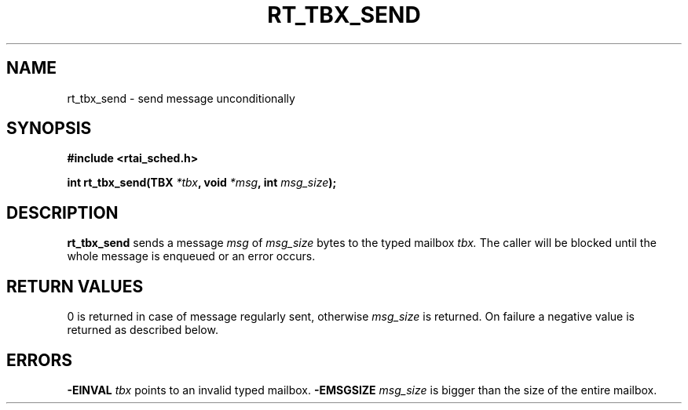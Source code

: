 .TH RT_TBX_SEND 8 "January 2001" RTAI "Typed Mailbox Functions"
.SH NAME
rt_tbx_send - send message unconditionally 
.SH SYNOPSIS
.B #include <rtai_sched.h>
.sp
.BI "int rt_tbx_send(TBX " *tbx ", void " *msg ", int " msg_size ");"
.SH DESCRIPTION
.B rt_tbx_send 
sends a message 
.I msg 
of 
.I msg_size 
bytes to the typed mailbox 
.I tbx. 
The caller will be blocked until the whole message is enqueued or an error occurs.
.SH RETURN VALUES
0 is returned in case of message regularly sent, otherwise 
.I msg_size
is returned. On failure a negative value is returned as described below.
.SH ERRORS
.B -EINVAL
.I tbx
points to an invalid typed mailbox.
.B -EMSGSIZE
.I msg_size
is bigger than the size of the entire mailbox.

